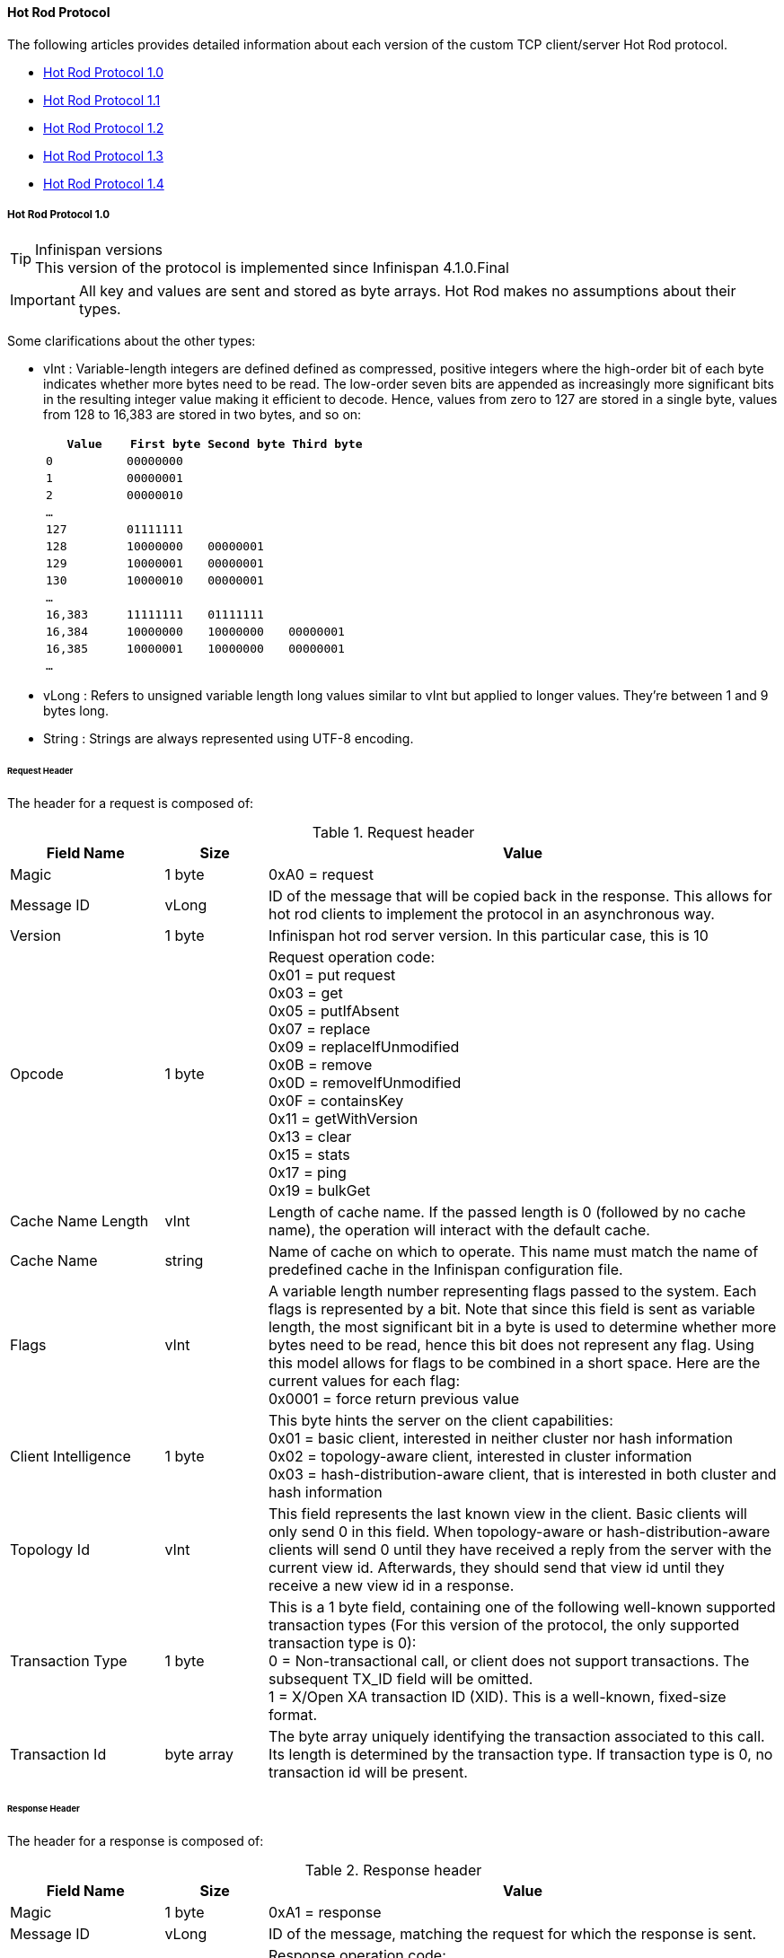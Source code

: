==== Hot Rod Protocol
The following articles provides detailed information about each version of
the custom TCP client/server Hot Rod protocol.

* link:$$#_hot_rod_protocol_1_0$$[Hot Rod Protocol 1.0]
* link:$$#_hot_rod_protocol_1_1$$[Hot Rod Protocol 1.1]
* link:$$#_hot_rod_protocol_1_2$$[Hot Rod Protocol 1.2]
* link:$$#_hot_rod_protocol_1_3$$[Hot Rod Protocol 1.3]
* link:$$#_hot_rod_protocol_1_3$$[Hot Rod Protocol 1.4]

===== Hot Rod Protocol 1.0

.Infinispan versions
TIP: This version of the protocol is implemented since Infinispan 4.1.0.Final

IMPORTANT: All key and values are sent and stored as byte arrays. Hot Rod
makes no assumptions about their types.

Some clarifications about the other types:

* vInt : Variable-length integers are defined defined as compressed,
positive integers  where the high-order bit of each byte indicates whether
more bytes need to be  read. The low-order seven bits are appended as
increasingly more significant bits in the resulting integer value making it
efficient to decode. Hence, values from zero to 127 are  stored in a single
byte, values from 128 to 16,383 are stored in two bytes, and so on:
+
[options="header"]
|==============================================================================
| `Value`     | `First byte`    | `Second byte`     | `Third byte`

| `0`         | `00000000`      |                   |
| `1`         | `00000001`      |                   |
| `2`         | `00000010`      |                   |
| `...`       |                 |                   |
| `127`       | `01111111`      |                   |
| `128`       | `10000000`      | `00000001`        |
| `129`       | `10000001`      | `00000001`        |
| `130`       | `10000010`      | `00000001`        |
| `...`       |                 |                   |
| `16,383`    | `11111111`      | `01111111`        |
| `16,384`    | `10000000`      | `10000000`        | `00000001`
| `16,385`    | `10000001`      | `10000000`        | `00000001`
| `...`       |                 |                   |
|==============================================================================
+

* vLong : Refers to unsigned variable length long values similar to vInt but
applied to longer values. They're between 1 and 9 bytes long.
* String : Strings are always represented using UTF-8 encoding.

====== Request Header

The header for a request is composed of:

.Request header

[cols="3,^2,10",options="header"]
|==============================================================================
|Field Name           | Size       | Value

| Magic               | 1 byte     | +0xA0+ = request
| Message ID          | vLong      | ID of the message that will be copied
back in the response. This allows for hot rod clients to implement the
protocol in an asynchronous way.
| Version             | 1 byte     | Infinispan hot rod server version.
In this particular case, this is +10+
| Opcode              | 1 byte     | Request operation code: +
+0x01+ = put request +
+0x03+ = get +
+0x05+ = putIfAbsent +
+0x07+ = replace +
+0x09+ = replaceIfUnmodified +
+0x0B+ = remove +
+0x0D+ = removeIfUnmodified +
+0x0F+ = containsKey +
+0x11+ = getWithVersion +
+0x13+ = clear +
+0x15+ = stats +
+0x17+ = ping +
+0x19+ = bulkGet +
| Cache Name Length   | vInt       | Length of cache name. If the passed
length is +0+ (followed by no cache name), the operation will interact with
the default cache.
| Cache Name          | string     | Name of cache on which to operate.
This name must match the name of predefined cache in the Infinispan
configuration file.
| Flags               | vInt       |  A variable length number representing
flags passed to the system. Each flags is represented by a bit. Note that
since this field is sent as variable length, the most significant bit in a
byte is used to determine whether more bytes need to be read, hence this bit
does not represent any flag. Using this model allows for flags to be combined
in a short space. Here are the current values for each flag: +
+0x0001+ = force return previous value
| Client Intelligence | 1 byte     |  This byte hints the server on the client capabilities: +
+0x01+ = basic client, interested in neither cluster nor hash information +
+0x02+ = topology-aware client, interested in cluster information +
+0x03+ = hash-distribution-aware client, that is interested in both cluster and hash information +
| Topology Id         | vInt       | This field represents the last known
view in the client. Basic clients will only send 0 in this field.
When topology-aware or hash-distribution-aware clients will send 0 until they
have received a reply from the server with the current view id.
Afterwards, they should send that view id until they receive a new view id
in a response.
| Transaction Type    | 1 byte     | This is a 1 byte field, containing one
of the following well-known supported transaction types (For this version of
the protocol, the only supported transaction type is 0): +
+0+ = Non-transactional call, or client does not support transactions.
The subsequent TX_ID field will be omitted. +
+1+ = X/Open XA transaction ID (XID). This is a well-known, fixed-size format.
| Transaction Id      | byte array |  The byte array uniquely identifying the
transaction associated to this call. Its length is determined by the
transaction type. If transaction type is 0, no transaction id will be present.
|==============================================================================

====== Response Header

The header for a response is composed of:

.Response header

[cols="3,^2,10",options="header"]
|==============================================================================
|Field Name           | Size       | Value

| Magic                  | 1 byte     | +0xA1+ = response
| Message ID             | vLong      | ID of the message, matching the request
for which the response is sent.
| Opcode                 | 1 byte     | Response operation code: +
+0x02+ = put +
+0x04+ = get +
+0x06+ = putIfAbsent +
+0x08+ = replace +
+0x0A+ = replaceIfUnmodified +
+0x0C+ = remove +
+0x0E+ = removeIfUnmodified +
+0x10+ = containsKey +
+0x12+ = getWithVersion +
+0x14+ = clear +
+0x16+ = stats +
+0x18+ = ping +
+0x1A+ = bulkGet +
+0x50+ = error +
| Status                 | 1 byte     | Status of the response, possible values: +
+0x00+ = No error +
+0x01+ = Not put/removed/replaced +
+0x02+ = Key does not exist +
+0x81+ = Invalid magic or message id +
+0x82+ = Unknown command +
+0x83+ = Unknown version +
+0x84+ = Request parsing error +
+0x85+ = Server Error +
+0x86+ = Command timed out +
| Topology Change Marker | string     | This is a marker byte that indicates
whether the response is prepended with topology change information.
When no topology change follows, the content of this byte is +0+.
If a topology change follows, its contents are +1+.
|==============================================================================

CAUTION: Exceptional error status responses, those that start with 0x8 ...,
are followed by the length of the error message (as a vInt ) and
error message itself as String.

====== Topology Change Headers
The following section discusses how the response headers look for
topology-aware or hash-distribution-aware clients when there's been a cluster
or view formation change. Note that it's the server that makes the decision on
whether it sends back the new topology based on the current topology id and
the one the client sent. If they're different, it will send back the new topology.

====== Topology-Aware Client Topology Change Header
This is what topology-aware clients receive as response header when a
topology change is sent back:

[cols="3,^2,10",options="header"]
|==============================================================================
|Field Name                                    | Size                     | Value

| Response header with topology change marker  | variable                 | See previous section.
| Topology Id                                  | vInt                     | Topology ID
| Num servers in topology                      | vInt                     |
Number of Infinispan Hot Rod servers running within the cluster.
This could be a subset of the entire cluster if only a fraction of those
nodes are running Hot Rod servers.
| m1: Host/IP length                           | vInt                     |
Length of hostname or IP address of individual cluster member that Hot Rod
client can use to access it. Using variable length here allows for covering
for hostnames, IPv4 and IPv6 addresses.
| m1: Host/IP address                          | string                   |
String containing hostname or IP address of individual cluster member
that Hot Rod client can use to access it.
| m1: Port                                     | 2 bytes (Unsigned Short) |
Port that Hot Rod clients can use to communicate with this cluster member.
| m2: Host/IP length                           | vInt                     |
| m2: Host/IP address                          | string                   |
| m2: Port                                     | 2 bytes (Unsigned Short) |
| ...etc||
|==============================================================================

====== Distribution-Aware Client Topology Change Header
This is what hash-distribution-aware clients receive as response header
when a topology change is sent back:

[cols="3,^2,10",options="header"]
|==============================================================================
|Field Name                                    | Size                     | Value

| Response header with topology change marker  | variable                 |
See previous section.
| Topology Id                                  | vInt                     |
Topology ID
| Num Key Owners                               | 2 bytes (Unsigned Short) |
Globally configured number of copies for each Infinispan distributed key
| Hash Function Version                        | 1 byte                   |
Hash function version, pointing to a specific hash function in use.
See link:#_hot_rod_hash_functions[Hot Rod hash functions] for details.
| Hash space size                              | vInt                     |
Modulus used by Infinispan for for all module arithmetic related to hash
code generation. Clients will likely require this information in order to
apply the correct hash calculation to the keys.
| Num servers in topology                      | vInt                     |
Number of Infinispan Hot Rod servers running within the cluster.
This could be a subset of the entire cluster if only a fraction of those
nodes are running Hot Rod servers.
| m1: Host/IP length                           | vInt                     |
Length of hostname or IP address of individual cluster member that Hot Rod
client can use to access it. Using variable length here allows for covering
for hostnames, IPv4 and IPv6 addresses.
| m1: Host/IP address                          | string                   |
String containing hostname or IP address of individual cluster member
that Hot Rod client can use to access it.
| m1: Port                                     | 2 bytes (Unsigned Short) |
Port that Hot Rod clients can use to communicat with this cluster member.
| m1: Hashcode                                 | 4 bytes                  |
32 bit integer representing the hashcode of a cluster member that a Hot Rod
client can use indentify in which cluster member a key is located having
applied the CSA to it.
| m2: Host/IP length                           | vInt                     |
| m2: Host/IP address                          | string                   |
| m2: Port                                     | 2 bytes (Unsigned Short) |
| m2: Hashcode                                 | 4 bytes                  |
| ...etc||
|==============================================================================

It's important to note that since hash headers rely on the consistent hash
algorithm used by the server and this is a factor of the cache interacted with,
hash-distribution-aware headers can only be returned to operations that target
a particular cache. Currently ping command does not target any cache
(this is to change as per link:$$https://jira.jboss.org/jira/browse/ISPN-424$$[ISPN-424])
, hence calls to ping command with hash-topology-aware client settings will
return a hash-distribution-aware header with "Num Key Owners",
"Hash Function Version", "Hash space size" and each individual host's hash
code all set to 0. This type of header will also be returned as response to
operations with hash-topology-aware client settings that are targeting caches
that are not configured with distribution.


====== Operations

.Get/Remove/ContainsKey/GetWithVersion

Common request format:

[cols="3,^2,10",options="header"]
|==============================================================================
| Field Name          | Size       | Value

| Header              | variable   | Request header
| Key Length          | vInt       | Length of key. Note that the size of a
vint can be up to 5 bytes which in theory can produce bigger numbers than
Integer.MAX_VALUE. However, Java cannot create a single array that’s bigger
than Integer.MAX_VALUE, hence the protocol is limiting vint array lengths to
Integer.MAX_VALUE.
| Key                 | byte array | Byte array containing the key whose value is being requested.
|==============================================================================

Get response:

[cols="3,^2,10",options="header"]
|==============================================================================
| Field Name          | Size       | Value

| Header              | variable   | Response header
| Response status     | 1 byte     |
+0x00+ = success, if key retrieved +
+0x02+ = if key does not exist +
| Value Length        | vInt       | If success, length of value
| Value               | byte array | If success, the requested value
|==============================================================================

Remove response:

[cols="3,^2,10",options="header"]
|==============================================================================
| Field Name             | Size       | Value

| Header                 | variable   | Response header
| Response status        | 1 byte     |
+0x00+ = success, if key removed +
+0x02+ = if key does not exist +
| Previous value Length  | vInt       | If force return previous value flag was
sent in the request and the key was removed, the length of the previous value
will be returned. If the key does not exist, value length would be 0.
If no flag was sent, no value length would be present.
| Previous value         | byte array | If force return previous value flag was
sent in the request and the key was removed, previous value.
|==============================================================================

ContainsKey response:

[cols="3,^2,10",options="header"]
|==============================================================================
| Field Name          | Size       | Value

| Header              | variable   | Response header
| Response status     | 1 byte     |
+0x00+ = success, if key exists +
+0x02+ = if key does not exist +
|==============================================================================

GetWithVersion response:

[cols="3,^2,10",options="header"]
|==============================================================================
| Field Name          | Size       | Value

| Header              | variable   | Response header
| Response status     | 1 byte     |
+0x00+ = success, if key retrieved +
+0x02+ = if key does not exist +
| Entry Version       | 8 bytes    | Unique value of an existing entry's modification.
The protocol does not mandate that entry_version values are sequential.
They just need to be unique per update at the key level.
| Value Length        | vInt       | If success, length of value
| Value               | byte array | If success, the requested value
|==============================================================================

.BulkGet

Request format:

[cols="3,^2,10",options="header"]
|==============================================================================
| Field Name          | Size       | Value

| Header              | variable   | Request header
| Entry count         | vInt       | Maximum number of Infinispan entries to
be returned by the server (entry == key + associated value).
Needed to support CacheLoader.load(int). If 0 then all entries are returned
(needed for CacheLoader.loadAll()).
|==============================================================================

Response:

[cols="3,^2,10",options="header"]
|==============================================================================
| Field Name          | Size       | Value

| Header              | variable   | Response header
| Response status     | 1 byte     |
+0x00+ = success, data follows +
| More                | 1 byte     | One byte representing whether more
entries need to be read from the stream. So, when it's set to 1, it means
that an entry follows, whereas when it's set to 0, it's the end of stream and
no more entries are left to read. For more information on BulkGet look
link:$$http://community.jboss.org/docs/DOC-15592$$[here]
| Key 1 Length        | vInt       | Length of key
| Key 1               | byte array | Retrieved key
| Value 1 Length      | vInt       | Length of value
| Value 1             | byte array | Retrieved value
| More                | 1 byte     |
| Key 2 Length        | vInt       |
| Key 2               | byte array |
| Value 2 Length      | vInt       |
| Value 2             | byte array |
|... etc||
|==============================================================================


.Put/PutIfAbsent/Replace

Common request format:

[cols="3,^2,10",options="header"]
|==============================================================================
| Field Name          | Size       | Value

| Header              | variable   | Request header
| Key Length          | vInt       | Length of key. Note that the size of a
vint can be up to 5 bytes which in theory can produce bigger numbers than
Integer.MAX_VALUE. However, Java cannot create a single array that’s bigger
than Integer.MAX_VALUE, hence the protocol is limiting vint array lengths to
Integer.MAX_VALUE.
| Key                 | byte array | Byte array containing the key whose value is being requested.
| Lifespan            | vInt       | Number of seconds that a entry during
which the entry is allowed to life. If number of seconds is bigger than 30 days,
this number of seconds is treated as UNIX time and so, represents the number
of seconds since 1/1/1970. If set to 0, lifespan is unlimited.
| Max Idle            | vInt       | Number of seconds that a entry can be
idle before it's evicted from the cache. If 0, no max idle time.
| Value Length        | vInt       | Length of value
| Value               | byte-array | Value to be stored
|==============================================================================

Put response:

[cols="3,^2,10",options="header"]
|==============================================================================
| Field Name             | Size       | Value

| Header                 | variable   | Response header
| Response status        | 1 byte     |
+0x00+ = success, if stored +
| Previous value Length  | vInt       | If force return previous value flag was
sent in the request and the key was put, the length of the previous value
will be returned. If the key does not exist, value length would be 0.
If no flag was sent, no value length would be present.
| Previous value         | byte array | If force return previous value flag was
sent in the request and the key was put, previous value.
|==============================================================================

Replace response:

[cols="3,^2,10",options="header"]
|==============================================================================
| Field Name             | Size       | Value

| Header                 | variable   | Response header
| Response status        | 1 byte     |
+0x00+ = success, if stored +
+0x01+ = if store did not happen because key does not exist +
| Previous value Length  | vInt       | If force return previous value flag was
sent in the request and the key was replaced, the length of the previous value
will be returned. If the key does not exist, value length would be 0.
If no flag was sent, no value length would be present.
| Previous value         | byte array | If force return previous value flag was
sent in the request and the key was replaced, previous value.
|==============================================================================

PutIfAbsent response:

[cols="3,^2,10",options="header"]
|==============================================================================
| Field Name          | Size       | Value

| Header              | variable   | Response header
| Response status     | 1 byte     |
+0x00+ = success, if stored +
+0x01+ = if store did not happen because key was present +
|==============================================================================

.ReplaceIfUnmodified

Request format:

[cols="3,^2,10",options="header"]
|==============================================================================
| Field Name          | Size       | Value

| Header              | variable   | Request header
| Key Length          | vInt       | Length of key. Note that the size of a
vint can be up to 5 bytes which in theory can produce bigger numbers than
Integer.MAX_VALUE. However, Java cannot create a single array that’s bigger
than Integer.MAX_VALUE, hence the protocol is limiting vint array lengths to
Integer.MAX_VALUE.
| Key                 | byte array | Byte array containing the key whose value is being requested.
| Lifespan            | vInt       | Number of seconds that a entry during
which the entry is allowed to life. If number of seconds is bigger than 30 days,
this number of seconds is treated as UNIX time and so, represents the number
of seconds since 1/1/1970. If set to 0, lifespan is unlimited.
| Max Idle            | vInt       | Number of seconds that a entry can be
idle before it's evicted from the cache. If 0, no max idle time.
| Entry Version       | 8 bytes    | Use the value returned by GetWithVersion operation.
| Value Length        | vInt       | Length of value
| Value               | byte-array | Value to be stored
|==============================================================================

Response:

[cols="3,^2,10",options="header"]
|==============================================================================
| Field Name          | Size       | Value

| Header              | variable   | Response header
| Response status     | 1 byte     |
+0x00+ = success, if replaced +
+0x01+ = if replace did not happen because key had been modified +
+0x02+ = if not replaced because if key does not exist
| Previous value Length  | vInt       | If force return previous value flag was
sent in the request and the key was replaced, the length of the previous value
will be returned. If the key does not exist, value length would be 0.
If no flag was sent, no value length would be present.
| Previous value         | byte array | If force return previous value flag was
sent in the request and the key was replaced, previous value.
|==============================================================================

.RemoveIfUnmodified

Request format:

[cols="3,^2,10",options="header"]
|==============================================================================
| Field Name          | Size       | Value

| Header              | variable   | Request header
| Key Length          | vInt       | Length of key. Note that the size of a
vint can be up to 5 bytes which in theory can produce bigger numbers than
Integer.MAX_VALUE. However, Java cannot create a single array that’s bigger
than Integer.MAX_VALUE, hence the protocol is limiting vint array lengths to
Integer.MAX_VALUE.
| Key                 | byte array | Byte array containing the key whose value is being requested.
| Entry Version       | 8 bytes    | Use the value returned by GetWithVersion operation.
|==============================================================================

Response:

[cols="3,^2,10",options="header"]
|==============================================================================
| Field Name          | Size       | Value

| Header              | variable   | Response header
| Response status     | 1 byte     |
+0x00+ = success, if removed +
+0x01+ = if remove did not happen because key had been modified +
+0x02+ = if not removed because key does not exist +
| Previous value Length  | vInt       | If force return previous value flag was
sent in the request and the key was removed, the length of the previous value
will be returned. If the key does not exist, value length would be 0.
If no flag was sent, no value length would be present.
| Previous value         | byte array | If force return previous value flag was
sent in the request and the key was removed, previous value.
|==============================================================================


.Clear

Request:

[cols="3,^2,10",options="header"]
|==============================================================================
| Field Name          | Size       | Value

| Header              | variable   | Request header
|==============================================================================

Response:

[cols="3,^2,10",options="header"]
|==============================================================================
| Field Name          | Size       | Value

| Header              | variable   | Response header
| Response status     | 1 byte     |
+0x00+ = success, if cleared +
|==============================================================================

.Stats

Returns a summary of all available statistics. For each statistic returned,
a name and a value is returned both in String UTF-8 format.
The supported stats are the following:

[options="header"]
|===============
|Name|Explanation
| timeSinceStart |Number of seconds since Hot Rod started.
| currentNumberOfEntries |Number of entries currently in the Hot Rod server.
| totalNumberOfEntries |Number of entries stored in Hot Rod server.
| stores |Number of put operations.
| retrievals |Number of get operations.
| hits |Number of get hits.
| misses |Number of get misses.
| removeHits |Number of removal hits.
| removeMisses |Number of removal misses.
|===============

Request:

[cols="3,^2,10",options="header"]
|==============================================================================
| Field Name          | Size       | Value

| Header              | variable   | Request header
|==============================================================================


Response:

[cols="3,^2,10",options="header"]
|==============================================================================
| Field Name          | Size       | Value

| Header              | variable   | Response header
| Response status     | 1 byte     |
+0x00+ = success, if stats retrieved +
| Number of stats     | vInt       | Number of individual stats returned.
| Name 1 length       | vInt       | Length of named statistic.
| Name 1              | string     | String containing statistic name.
| Value 1 length      | vInt       | Length of value field.
| Value 1             | string     | String containing statistic value.
| Name 2 length       | vInt       |
| Name 2              | string     |
| Value 2 length      | vInt       |
| Value 2             | String     |
| ...etc||
|==============================================================================

.Ping

Application level request to see if the server is available.

Request:

[cols="3,^2,10",options="header"]
|==============================================================================
| Field Name          | Size       | Value

| Header              | variable   | Request header
|==============================================================================

Response:

[cols="3,^2,10",options="header"]
|==============================================================================
| Field Name          | Size       | Value

| Header              | variable   | Response header
| Response status     | 1 byte     |
+0x00+ = success, if no errors +
|==============================================================================

.Error Handling

Error response

[cols="3,^2,10",options="header"]
|==============================================================================
| Field Name            | Size       | Value

| Header                | variable   | Response header
| Response status       | 1 byte     |
+0x8x+ = error response code +
| Error Message Length  | vInt       | Length of error message
| Error Message         | string     | Error message. In the case of 0x84 ,
this error field contains the latest version supported by the hot rod server.
Length is defined by total body length.
|==============================================================================

.Multi-Get Operations
A multi-get operation is a form of get operation that instead of requesting a
single key, requests a set of keys. The Hot Rod protocol does not include such
operation but remote Hot Rod clients could easily implement this type of
operations by either parallelizing/pipelining individual get requests.
Another possibility would be for remote clients to use async or non-blocking
get requests. For example, if a client wants N keys, it could send send N
async get requests and then wait for all the replies. Finally, multi-get is
not to be confused with bulk-get operations. In bulk-gets, either all or a
number of keys are retrieved, but the client does not know which keys to
retrieve, whereas in multi-get, the client defines which keys to retrieve.

====== Example - Put request

* Coded request

[options="header"]
|===============
|Byte|0|1|2|3|4|5|6|7
|8| 0xA0 | 0x09 | 0x41 | 0x01 | 0x07 | 0x4D ('M') | 0x79 ('y') | 0x43 ('C')
|16| 0x61 ('a') | 0x63 ('c') | 0x68 ('h') | 0x65 ('e') | 0x00 | 0x03 | 0x00 | 0x00
|24| 0x00 | 0x05 | 0x48 ('H') | 0x65 ('e') | 0x6C ('l') | 0x6C ('l') | 0x6F ('o') | 0x00
|32| 0x00 | 0x05 | 0x57 ('W') | 0x6F ('o') | 0x72 ('r') | 0x6C ('l') | 0x64 ('d') | 

|===============

* Field explanation

[options="header"]
|===============
|Field Name|Value|Field Name|Value
|Magic (0)| 0xA0 |Message Id (1)| 0x09
|Version (2)| 0x41 |Opcode (3)| 0x01
|Cache name length (4)| 0x07 |Cache name(5-11)| 'MyCache'
|Flag (12)| 0x00 |Client Intelligence (13)| 0x03
|Topology Id (14)| 0x00 |Transaction Type (15)| 0x00
|Transaction Id (16)| 0x00 |Key field length (17)| 0x05
|Key (18 - 22)| 'Hello' |Lifespan (23)| 0x00
|Max idle (24)| 0x00 |Value field length (25)| 0x05
|Value (26-30)| 'World' ||

|===============



* Coded response

[options="header"]
|===============
|Byte|0|1|2|3|4|5|6|7
|8| 0xA1 | 0x09 | 0x01 | 0x00 | 0x00 | | | 

|===============



* Field Explanation

[options="header"]
|===============
|Field Name|Value|Field Name|Value
|Magic (0)| 0xA1 |Message Id (1)| 0x09
|Opcode (2)| 0x01 |Status (3)| 0x00
|Topology change marker (4)| 0x00 | |

|===============

===== Hot Rod Protocol 1.1

.Infinispan versions
TIP: This version of the protocol is implemented since Infinispan 5.1.0.FINAL

====== Request Header
The `version` field in the header is updated to `11`.

===== Distribution-Aware Client Topology Change Header

.Updated for 1.1
IMPORTANT: This section has been modified to be more efficient when talking
to distributed caches with virtual nodes enabled.

This is what hash-distribution-aware clients receive as response header when
a topology change is sent back:

[cols="3,^2,10",options="header"]
|==============================================================================
|Field Name                                    | Size                     | Value

| Response header with topology change marker  | variable                 |
See previous section.
| Topology Id                                  | vInt                     |
Topology ID
| Num Key Owners                               | 2 bytes (Unsigned Short) |
Globally configured number of copies for each Infinispan distributed key
| Hash Function Version                        | 1 byte                   |
Hash function version, pointing to a specific hash function in use.
See link:#_hot_rod_hash_functions[Hot Rod hash functions] for details.
| Hash space size                              | vInt                     |
Modulus used by Infinispan for for all module arithmetic related to hash
code generation. Clients will likely require this information in order to
apply the correct hash calculation to the keys.
| Num servers in topology                      | vInt                     |
Number of Infinispan Hot Rod servers running within the cluster.
This could be a subset of the entire cluster if only a fraction of those
nodes are running Hot Rod servers.
| Num Virtual Nodes Owners                     | vInt                     |
Field added in version +1.1+ of the protocol that represents the number of
configured virtual nodes. If no virtual nodes are configured or the cache
is not configured with distribution, this field will contain 0.
| m1: Host/IP length                           | vInt                     |
Length of hostname or IP address of individual cluster member that Hot Rod
client can use to access it. Using variable length here allows for covering
for hostnames, IPv4 and IPv6 addresses.
| m1: Host/IP address                          | string                   |
String containing hostname or IP address of individual cluster member
that Hot Rod client can use to access it.
| m1: Port                                     | 2 bytes (Unsigned Short) |
Port that Hot Rod clients can use to communicat with this cluster member.
| m1: Hashcode                                 | 4 bytes                  |
32 bit integer representing the hashcode of a cluster member that a Hot Rod
client can use indentify in which cluster member a key is located having
applied the CSA to it.
| m2: Host/IP length                           | vInt                     |
| m2: Host/IP address                          | string                   |
| m2: Port                                     | 2 bytes (Unsigned Short) |
| m2: Hashcode                                 | 4 bytes                  |
| ...etc||
|==============================================================================

===== Server node hash code calculation

Adding support for virtual nodes has made version +1.0+ of the Hot Rod protocol
impractical due to bandwidth it would have taken to return hash codes for all
virtual nodes in the clusters (this number could easily be in the millions).
So, as of version +1.1+ of the Hot Rod protocol, clients are given the base
hash id or hash code of each server, and then they have to calculate the real
hash position of each server both with and without virtual nodes configured.
Here are the rules clients should follow when trying to calculate a node's
hash code:

$$1.$$  With _virtual nodes disabled_ : Once clients have received the base
hash code of the server, they need to normalize it in order to find the exact
position of the hash wheel. The process of normalization involves passing the
base hash code to the hash function, and then do a small calculation to avoid
negative values. The resulting number is the node's position in the hash wheel:

[source,java]
----
public static int getNormalizedHash(int nodeBaseHashCode, Hash hashFct) {
   return hashFct.hash(nodeBaseHashCode) & Integer.MAX_VALUE; // make sure no negative numbers are involved.
}
----

$$2.$$  With _virtual nodes enabled_ : In this case, each node represents N
different virtual nodes, and to calculate each virtual node's hash code, we
need to take the the range of numbers between 0 and N-1 and apply the
following logic:

* For virtual node with 0 as id, use the technique used to retrieve a node's
hash code, as shown in the previous section.

* For virtual nodes from 1 to N-1 ids, execute the following logic:

[source,java]
----
public static int virtualNodeHashCode(int nodeBaseHashCode, int id, Hash hashFct) {
   int virtualNodeBaseHashCode = id;
   virtualNodeBaseHashCode = 31 * virtualNodeBaseHashCode + nodeBaseHashCode;
   return getNormalizedHash(virtualNodeBaseHashCode, hashFct);
}
----


===== Hot Rod Protocol 1.2

.Infinispan versions
TIP: This version of the protocol is implemented since Infinispan 5.2.0.Final. Since Infinispan 5.3.0, HotRod supports encryption via SSL. However, since this only affects the transport, the version number of the protocol has not been incremented.

====== Request Header
The `version` field in the header is updated to `12`.

Two new request operation codes have been added:

* +0x1B+ = getWithMetadata request
* +0x1D+ = bulkKeysGet request

Two new flags have been added too:

* +0x0002+	= use cache-level configured default lifespan
* +0x0004+	= use cache-level configured default max idle

====== Response Header

Two new response operation codes have been added:

* +0x1C+ = getWithMetadata response
* +0x1E+ = bulkKeysGet response

====== Operations

.GetWithMetadata

Request format:

[cols="3,^2,10",options="header"]
|==============================================================================
| Field Name          | Size       | Value

| Header              | variable   | Request header
| Key Length          | vInt       | Length of key. Note that the size of a
vint can be up to 5 bytes which in theory can produce bigger numbers than
Integer.MAX_VALUE. However, Java cannot create a single array that’s bigger
than Integer.MAX_VALUE, hence the protocol is limiting vint array lengths to
Integer.MAX_VALUE.
| Key                 | byte array | Byte array containing the key whose value is being requested.
|==============================================================================

Response format:

[cols="3,^2,10",options="header"]
|==============================================================================
| Field Name          | Size       | Value

| Header              | variable   | Response header
| Response status     | 1 byte     |
+0x00+ = success, if key retrieved +
+0x02+ = if key does not exist +
| Flag                | 1 byte     | A flag indicating whether the response
contains expiration information. The value of the flag is obtained as a
bitwise OR operation between +INFINITE_LIFESPAN (0x01)+ and
`INFINITE_MAXIDLE (0x02)`.
| Created             | Long       | (optional) a Long representing the
timestamp when the entry was created on the server. This value is returned
only if the flag's +INFINITE_LIFESPAN+ bit is not set.
| Lifespan            | vInt       | (optional) a vInt representing the
lifespan of the entry in seconds. This value is returned only if the flag's
+INFINITE_LIFESPAN+ bit is not set.
| LastUsed            | Long       | (optional) a Long representing the
timestamp when the entry was last accessed on the server. This value is
returned only if the flag's `INFINITE_MAXIDLE` bit is not set.
| MaxIdle             | vInt       | (optional) a vInt representing the
maxIdle of the entry in seconds. This value is returned only if the flag's
`INFINITE_MAXIDLE` bit is not set.
| Entry Version       | 8 bytes    | Unique value of an existing entry's modification.
The protocol does not mandate that entry_version values are sequential.
They just need to be unique per update at the key level.
| Value Length        | vInt       | If success, length of value
| Value               | byte array | If success, the requested value
|==============================================================================

.BulkKeysGet

Request format:

[cols="3,^2,10",options="header"]
|==============================================================================
| Field Name          | Size       | Value

| Header              | variable   | Request header
| Scope               | vInt       |
+0+ = Default Scope - This scope is used by RemoteCache.keySet() method.
If the remote cache is a distributed cache, the server launch a map/reduce
operation to retrieve all keys from all of the nodes. (Remember, a
topology-aware Hot Rod Client could be load balancing the request to any
one node in the cluster). Otherwise, it'll get keys from the cache instance
local to the server receiving the request (that is because the keys should
be the same across all nodes in a replicated cache). +
+1+ = Global Scope - This scope behaves the same to Default Scope. +
+2+ = Local Scope - In case when remote cache is a distributed cache,
the server will not launch a map/reduce operation to retrieve keys from
all nodes. Instead, it'll only get keys local from the cache instance local
to the server receiving the request. +
|==============================================================================

Response format:

[cols="3,^2,10",options="header"]
|==============================================================================
| Field Name          | Size       | Value

| Header              | variable   | Response header
| Response status     | 1 byte     |
+0x00+ = success, data follows +
| More                | 1 byte     | One byte representing whether more
keys need to be read from the stream. So, when it's set to 1, it means
that an entry follows, whereas when it's set to 0, it's the end of stream and
no more entries are left to read. For more information on BulkGet look
link:$$http://community.jboss.org/docs/DOC-15592$$[here]
| Key 1 Length        | vInt       | Length of key
| Key 1               | byte array | Retrieved key
| More                | 1 byte     |
| Key 2 Length        | vInt       |
| Key 2               | byte array |
|... etc||
|==============================================================================

===== Hot Rod Protocol 1.3

.Infinispan versions
TIP: This version of the protocol is implemented since Infinispan 6.0.0.Final.

====== Request Header
The `version` field in the header is updated to `13`.

A new request operation code has been added:

* +0x1F+ = query request

====== Response Header

A new response operation code has been added:

* +0x20+ = query response

====== Operations

.Query

Request format:

[cols="3,^2,10",options="header"]
|==============================================================================
| Field Name          | Size       | Value
| Header | variable | Request header
| Query Length | vInt | The length of the protobuf encoded query object
| Query | byte array | Byte array containing the protobuf encoded query object, having a length specified by previous field.
|==============================================================================

Response format:

[cols="3,^2,10",options="header"]
|==============================================================================
| Field Name          | Size       | Value
| Header | variable | Response header
| Response payload Length | vInt | The length of the protobuf encoded response object
| Response payload | byte array | Byte array containing the protobuf encoded response object, having a length specified by previous field.
|==============================================================================

As of Infinispan 6.0, the query and response objects are specified by the protobuf message types 'org.infinispan.client.hotrod.impl.query.QueryRequest' and 'org.infinispan.client.hotrod.impl.query.QueryResponse'
respectively defined in link:$$https://github.com/infinispan/infinispan/blob/master/remote-query/remote-query-client/src/main/resources/query.proto$$[remote-query/remote-query-client/src/main/resources/query.proto].
These definitions could change in future Infinispan versions, but as long as these evolutions will be kept backward
compatible (according to the rules defined link:$$https://developers.google.com/protocol-buffers/docs/proto#updating$$[here]) no new Hot Rod
protocol version will be introduced to accommodate this.

===== Hot Rod Protocol 2.0

.Infinispan versions
TIP: This version of the protocol is implemented since Infinispan 7.0.0.Final.

====== Request Header
The `version` field in the header is updated to `20`.

One new flag has been added to:

* +0x0008+	= operation skips loading from configured cache loader.

The following new request operation codes have been added:

* +0x21+ = auth mech list request
* +0x23+ = auth request

====== Response Header

The following new response operation codes have been added:

* +0x22+ = auth mech list response
* +0x24+ = auth mech response

====== Operations

.Auth Mech List

Request format:

[cols="3,^2,10",options="header"]
|==============================================================================
| Field Name          | Size       | Value
| Header | variable | Request header
|==============================================================================

Response format:

[cols="3,^2,10",options="header"]
|==============================================================================
| Field Name          | Size       | Value
| Header | variable | Response header
| Mech count | vInt | The number of mechs
| Mech 1 | string | String containing the name of the SASL mech in its IANA-registered form (e.g. GSSAPI, CRAM-MD5, etc)
| Mech 2 | string |
| ...etc |        |
|==============================================================================

The purpose of this operation is to obtain the list of valid SASL authentication mechs supported by the server. The client 
will then need to issue an Authenticate request with the preferred mech.

====== Operations

.Authenticate

Request format:

[cols="3,^2,10",options="header"]
|==============================================================================
| Field Name          | Size       | Value
| Header | variable | Request header
| Mech   | string   | String containing the name of the mech chosen by the client for authentication. Empty on the successive invocations
| Response length | vInt | Length of the SASL client response 
| Response data   | byte array | The SASL client response
|==============================================================================

Response format:

[cols="3,^2,10",options="header"]
|==============================================================================
| Field Name          | Size       | Value
| Header | variable | Response header
| Completed | byte | 0 if further processing is needed, 1 if authentication is complete 
| Challenge length | vInt | Length of the SASL server challenge
| Challenge data   | byte array | The SASL server challenge
|==============================================================================

The purpose of this operation is to authenticate a client against a server using SASL. The authentication process, depending
on the chosen mech, might be a multi-step operation. Once complete the connection becomes authenticated

==== Hot Rod Hash Functions
Infinispan makes use of a consistent hash function to place nodes on a hash
wheel, and to place keys of entries on the same wheel to determine where
entries live.

In Infinispan 4.2 and earlier, the hash space was hardcoded to 10240, but
since 5.0, the hash space is
link:$$http://docs.oracle.com/javase/6/docs/api/java/lang/Integer.html#MAX_VALUE$$[Integer.MAX_INT] .
Please note that since Hot Rod clients should not assume a particular hash
space by default, every time a hash-topology change is detected, this value is
sent back to the client via the Hot Rod protocol.

When interacting with Infinispan via the Hot Rod protocol, it is mandated
that keys (and values) are byte arrays, to ensure platform neutral behavior.
As such, smart-clients which are aware of hash distribution on the backend
would need to be able to calculate the hash codes of such byte array keys,
again in a platform-neutral manner. To this end, the hash functions used by
Infinispan are versioned and documented, so that it can be re-implemented by
non-Java clients if needed.

The version of the hash function in use is provided in the Hot Rod protocol,
as the hash function version parameter.

.  Version 1 (single byte, 0x01) The initial version of the hash function in
use is link:$$https://github.com/infinispan/infinispan/blob/master/commons/src/main/java/org/infinispan/commons/hash/MurmurHash2.java$$[Austin Appleby's MurmurHash 2.0 algorithm] , a fast, non-cryptographic hash that exhibits excellent distribution, collision resistance and avalanche behavior.  The specific version of the algorithm used is the slightly slower, endian-neutral version that allows consistent behavior across both big- and little-endian CPU architectures.  Infinispan's version also hard-codes the hash seed as -1. For details of the algorithm, please visit link:$$http://sites.google.com/site/murmurhash/$$[Austin Appleby's MurmurHash 2.0 page] .  Other implementations are detailed on link:$$http://en.wikipedia.org/wiki/MurmurHash$$[Wikipedia] .
This hash function was the default one used by the Hot Rod server until Infinispan 4.2.1.

.  Version 2 (single byte, 0x02) Since Infinispan 5.0, a new hash function is
used by default which is
link:$$https://github.com/infinispan/infinispan/blob/master/commons/src/main/java/org/infinispan/commons/hash/MurmurHash3.java$$[Austin Appleby's MurmurHash 3.0 algorithm] . Detailed information about the hash function can be found in this link:$$http://code.google.com/p/smhasher/wiki/MurmurHash3$$[wiki] .
Compared to 2.0, it provides better performance and spread.
